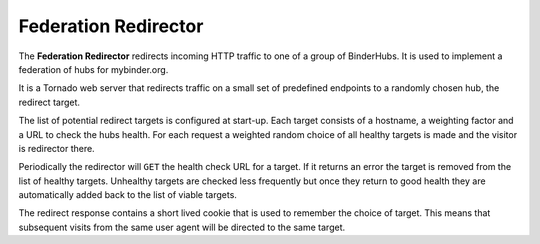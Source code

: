 =====================
Federation Redirector
=====================

The **Federation Redirector** redirects incoming HTTP traffic to one of a
group of BinderHubs. It is used to implement a federation of hubs for
mybinder.org.

It is a Tornado web server that redirects traffic on a small set of predefined
endpoints to a randomly chosen hub, the redirect target.

The list of potential redirect targets is configured at start-up. Each target
consists of a hostname, a weighting factor and a URL to check the hubs health.
For each request a weighted random choice of all healthy targets is made and
the visitor is redirector there.

Periodically the redirector will ``GET`` the health check URL for a target. If
it returns an error the target is removed from the list of healthy targets.
Unhealthy targets are checked less frequently but once they return to good
health they are automatically added back to the list of viable targets.

The redirect response contains a short lived cookie that is used to remember
the choice of target. This means that subsequent visits from the same user
agent will be directed to the same target.
